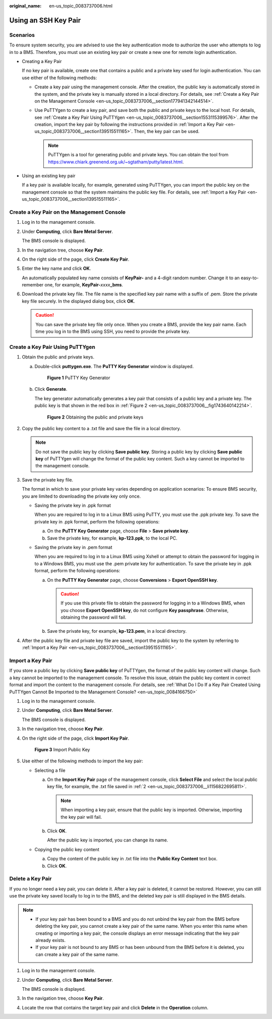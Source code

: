 :original_name: en-us_topic_0083737006.html

.. _en-us_topic_0083737006:

Using an SSH Key Pair
=====================

Scenarios
---------

To ensure system security, you are advised to use the key authentication mode to authorize the user who attempts to log in to a BMS. Therefore, you must use an existing key pair or create a new one for remote login authentication.

-  Creating a Key Pair

   If no key pair is available, create one that contains a public and a private key used for login authentication. You can use either of the following methods:

   -  Create a key pair using the management console. After the creation, the public key is automatically stored in the system, and the private key is manually stored in a local directory. For details, see :ref:`Create a Key Pair on the Management Console <en-us_topic_0083737006__section177941342144514>`.
   -  Use PuTTYgen to create a key pair, and save both the public and private keys to the local host. For details, see :ref:`Create a Key Pair Using PuTTYgen <en-us_topic_0083737006__section1553115399576>`. After the creation, import the key pair by following the instructions provided in :ref:`Import a Key Pair <en-us_topic_0083737006__section139515511165>`. Then, the key pair can be used.

      .. note::

         PuTTYgen is a tool for generating public and private keys. You can obtain the tool from https://www.chiark.greenend.org.uk/~sgtatham/putty/latest.html.

-  Using an existing key pair

   If a key pair is available locally, for example, generated using PuTTYgen, you can import the public key on the management console so that the system maintains the public key file. For details, see :ref:`Import a Key Pair <en-us_topic_0083737006__section139515511165>`.

.. _en-us_topic_0083737006__section177941342144514:

Create a Key Pair on the Management Console
-------------------------------------------

#. Log in to the management console.

#. Under **Computing**, click **Bare Metal Server**.

   The BMS console is displayed.

#. In the navigation tree, choose **Key Pair**.

#. On the right side of the page, click **Create Key Pair**.

#. Enter the key name and click **OK**.

   An automatically populated key name consists of **KeyPair-** and a 4-digit random number. Change it to an easy-to-remember one, for example, **KeyPair-**\ *xxxx*\ **\_bms**.

#. Download the private key file. The file name is the specified key pair name with a suffix of .pem. Store the private key file securely. In the displayed dialog box, click **OK**.

   .. caution::

      You can save the private key file only once. When you create a BMS, provide the key pair name. Each time you log in to the BMS using SSH, you need to provide the private key.

.. _en-us_topic_0083737006__section1553115399576:

Create a Key Pair Using PuTTYgen
--------------------------------

#. Obtain the public and private keys.

   a. Double-click **puttygen.exe**. The **PuTTY Key Generator** window is displayed.


      .. figure:: /_static/images/en-us_image_0157339711.png
         :alt: **Figure 1** PuTTY Key Generator

         **Figure 1** PuTTY Key Generator

   b. Click **Generate**.

      The key generator automatically generates a key pair that consists of a public key and a private key. The public key is that shown in the red box in :ref:`Figure 2 <en-us_topic_0083737006__fig1743640142214>`.

      .. _en-us_topic_0083737006__fig1743640142214:

      .. figure:: /_static/images/en-us_image_0157349141.png
         :alt: **Figure 2** Obtaining the public and private keys

         **Figure 2** Obtaining the public and private keys

#. .. _en-us_topic_0083737006__li1156822695811:

   Copy the public key content to a .txt file and save the file in a local directory.

   .. note::

      Do not save the public key by clicking **Save public key**. Storing a public key by clicking **Save public key** of PuTTYgen will change the format of the public key content. Such a key cannot be imported to the management console.

#. Save the private key file.

   The format in which to save your private key varies depending on application scenarios: To ensure BMS security, you are limited to downloading the private key only once.

   -  Saving the private key in .ppk format

      When you are required to log in to a Linux BMS using PuTTY, you must use the .ppk private key. To save the private key in .ppk format, perform the following operations:

      a. On the **PuTTY Key Generator** page, choose **File** > **Save private key**.
      b. Save the private key, for example, **kp-123.ppk**, to the local PC.

   -  Saving the private key in .pem format

      When you are required to log in to a Linux BMS using Xshell or attempt to obtain the password for logging in to a Windows BMS, you must use the .pem private key for authentication. To save the private key in .ppk format, perform the following operations:

      a. On the **PuTTY Key Generator** page, choose **Conversions** > **Export OpenSSH key**.

         .. caution::

            If you use this private file to obtain the password for logging in to a Windows BMS, when you choose **Export OpenSSH key**, do not configure **Key passphrase**. Otherwise, obtaining the password will fail.

      b. Save the private key, for example, **kp-123.pem**, in a local directory.

#. After the public key file and private key file are saved, import the public key to the system by referring to :ref:`Import a Key Pair <en-us_topic_0083737006__section139515511165>`.

.. _en-us_topic_0083737006__section139515511165:

Import a Key Pair
-----------------

If you store a public key by clicking **Save public key** of PuTTYgen, the format of the public key content will change. Such a key cannot be imported to the management console. To resolve this issue, obtain the public key content in correct format and import the content to the management console. For details, see :ref:`What Do I Do If a Key Pair Created Using PuTTYgen Cannot Be Imported to the Management Console? <en-us_topic_0084166750>`

#. Log in to the management console.

#. Under **Computing**, click **Bare Metal Server**.

   The BMS console is displayed.

#. In the navigation tree, choose **Key Pair**.

#. On the right side of the page, click **Import Key Pair**.


   .. figure:: /_static/images/en-us_image_0131808494.png
      :alt: **Figure 3** Import Public Key

      **Figure 3** Import Public Key

#. Use either of the following methods to import the key pair:

   -  Selecting a file

      a. On the **Import Key Pair** page of the management console, click **Select File** and select the local public key file, for example, the .txt file saved in :ref:`2 <en-us_topic_0083737006__li1156822695811>`.

         .. note::

            When importing a key pair, ensure that the public key is imported. Otherwise, importing the key pair will fail.

      b. Click **OK**.

         After the public key is imported, you can change its name.

   -  Copying the public key content

      a. Copy the content of the public key in .txt file into the **Public Key Content** text box.
      b. Click **OK**.

Delete a Key Pair
-----------------

If you no longer need a key pair, you can delete it. After a key pair is deleted, it cannot be restored. However, you can still use the private key saved locally to log in to the BMS, and the deleted key pair is still displayed in the BMS details.

.. note::

   -  If your key pair has been bound to a BMS and you do not unbind the key pair from the BMS before deleting the key pair, you cannot create a key pair of the same name. When you enter this name when creating or importing a key pair, the console displays an error message indicating that the key pair already exists.
   -  If your key pair is not bound to any BMS or has been unbound from the BMS before it is deleted, you can create a key pair of the same name.

#. Log in to the management console.

#. Under **Computing**, click **Bare Metal Server**.

   The BMS console is displayed.

#. In the navigation tree, choose **Key Pair**.

#. Locate the row that contains the target key pair and click **Delete** in the **Operation** column.
